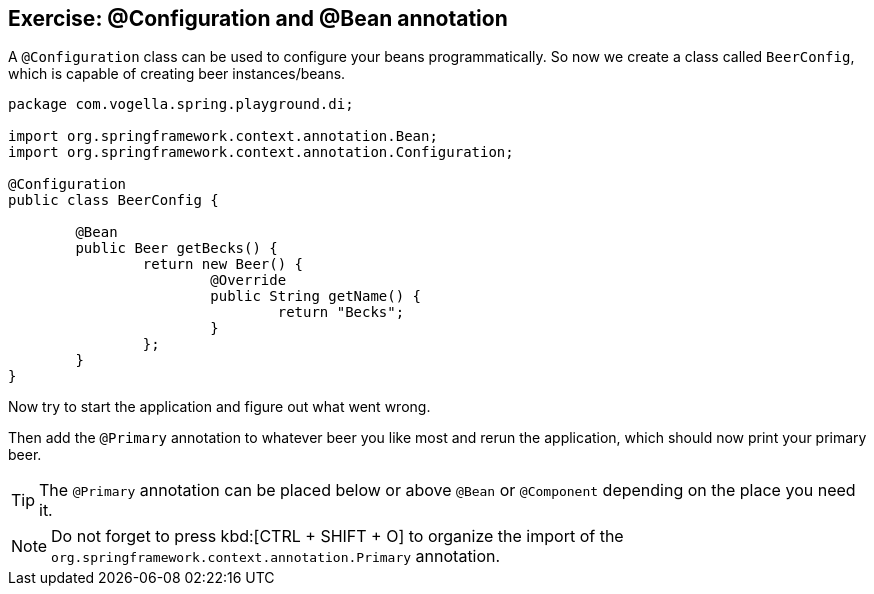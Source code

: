 == Exercise: @Configuration and @Bean annotation

A `@Configuration` class can be used to configure your beans programmatically.
So now we create a class called `BeerConfig`, which is capable of creating beer instances/beans.

[source,java]
----
package com.vogella.spring.playground.di;

import org.springframework.context.annotation.Bean;
import org.springframework.context.annotation.Configuration;

@Configuration
public class BeerConfig {
	
	@Bean
	public Beer getBecks() {
		return new Beer() {
			@Override
			public String getName() {
				return "Becks";
			}
		};
	}
}
----

Now try to start the application and figure out what went wrong.

Then add the `@Primary` annotation to whatever beer you like most and rerun the application, which should now print your primary beer.

[TIP]
====
The `@Primary` annotation can be placed below or above `@Bean` or `@Component` depending on the place you need it.
==== 

NOTE: Do not forget to press kbd:[CTRL + SHIFT + O] to organize the import of the `org.springframework.context.annotation.Primary` annotation.




